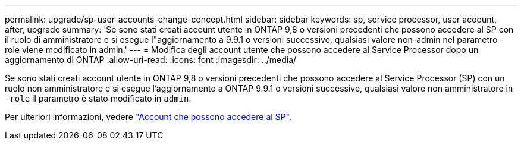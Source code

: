 ---
permalink: upgrade/sp-user-accounts-change-concept.html 
sidebar: sidebar 
keywords: sp, service processor, user acoount, after, upgrade 
summary: 'Se sono stati creati account utente in ONTAP 9,8 o versioni precedenti che possono accedere al SP con il ruolo di amministratore e si esegue l"aggiornamento a 9.9.1 o versioni successive, qualsiasi valore non-admin nel parametro -role viene modificato in admin.' 
---
= Modifica degli account utente che possono accedere al Service Processor dopo un aggiornamento di ONTAP
:allow-uri-read: 
:icons: font
:imagesdir: ../media/


[role="lead"]
Se sono stati creati account utente in ONTAP 9,8 o versioni precedenti che possono accedere al Service Processor (SP) con un ruolo non amministratore e si esegue l'aggiornamento a ONTAP 9.9.1 o versioni successive, qualsiasi valore non amministratore in `-role` il parametro è stato modificato in `admin`.

Per ulteriori informazioni, vedere link:../system-admin/accounts-access-sp-concept.html["Account che possono accedere al SP"].
